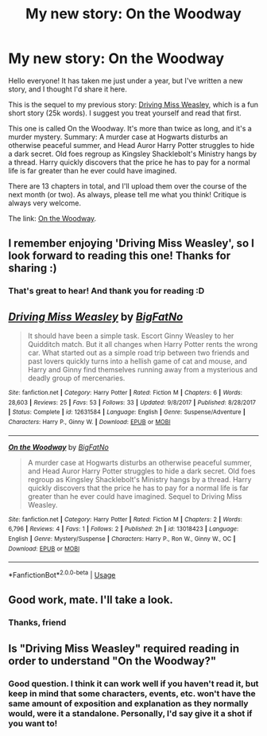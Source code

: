 #+TITLE: My new story: On the Woodway

* My new story: On the Woodway
:PROPERTIES:
:Author: BigFatNo
:Score: 17
:DateUnix: 1532949678.0
:DateShort: 2018-Jul-30
:FlairText: Shameless Self-Promotion
:END:
Hello everyone! It has taken me just under a year, but I've written a new story, and I thought I'd share it here.

This is the sequel to my previous story: [[https://www.fanfiction.net/s/12631584/1/Driving-Miss-Weasley][Driving Miss Weasley]], which is a fun short story (25k words). I suggest you treat yourself and read that first.

This one is called On the Woodway. It's more than twice as long, and it's a murder mystery. Summary: A murder case at Hogwarts disturbs an otherwise peaceful summer, and Head Auror Harry Potter struggles to hide a dark secret. Old foes regroup as Kingsley Shacklebolt's Ministry hangs by a thread. Harry quickly discovers that the price he has to pay for a normal life is far greater than he ever could have imagined.

There are 13 chapters in total, and I'll upload them over the course of the next month (or two). As always, please tell me what you think! Critique is always very welcome.

The link: [[https://www.fanfiction.net/s/13018423/1/On-the-Woodway][On the Woodway]].


** I remember enjoying 'Driving Miss Weasley', so I look forward to reading this one! Thanks for sharing :)
:PROPERTIES:
:Author: MystycMoose
:Score: 2
:DateUnix: 1532954374.0
:DateShort: 2018-Jul-30
:END:

*** That's great to hear! And thank you for reading :D
:PROPERTIES:
:Author: BigFatNo
:Score: 1
:DateUnix: 1532959806.0
:DateShort: 2018-Jul-30
:END:


** [[https://www.fanfiction.net/s/12631584/1/][*/Driving Miss Weasley/*]] by [[https://www.fanfiction.net/u/6968922/BigFatNo][/BigFatNo/]]

#+begin_quote
  It should have been a simple task. Escort Ginny Weasley to her Quidditch match. But it all changes when Harry Potter rents the wrong car. What started out as a simple road trip between two friends and past lovers quickly turns into a hellish game of cat and mouse, and Harry and Ginny find themselves running away from a mysterious and deadly group of mercenaries.
#+end_quote

^{/Site/:} ^{fanfiction.net} ^{*|*} ^{/Category/:} ^{Harry} ^{Potter} ^{*|*} ^{/Rated/:} ^{Fiction} ^{M} ^{*|*} ^{/Chapters/:} ^{6} ^{*|*} ^{/Words/:} ^{28,603} ^{*|*} ^{/Reviews/:} ^{25} ^{*|*} ^{/Favs/:} ^{53} ^{*|*} ^{/Follows/:} ^{33} ^{*|*} ^{/Updated/:} ^{9/8/2017} ^{*|*} ^{/Published/:} ^{8/28/2017} ^{*|*} ^{/Status/:} ^{Complete} ^{*|*} ^{/id/:} ^{12631584} ^{*|*} ^{/Language/:} ^{English} ^{*|*} ^{/Genre/:} ^{Suspense/Adventure} ^{*|*} ^{/Characters/:} ^{Harry} ^{P.,} ^{Ginny} ^{W.} ^{*|*} ^{/Download/:} ^{[[http://www.ff2ebook.com/old/ffn-bot/index.php?id=12631584&source=ff&filetype=epub][EPUB]]} ^{or} ^{[[http://www.ff2ebook.com/old/ffn-bot/index.php?id=12631584&source=ff&filetype=mobi][MOBI]]}

--------------

[[https://www.fanfiction.net/s/13018423/1/][*/On the Woodway/*]] by [[https://www.fanfiction.net/u/6968922/BigFatNo][/BigFatNo/]]

#+begin_quote
  A murder case at Hogwarts disturbs an otherwise peaceful summer, and Head Auror Harry Potter struggles to hide a dark secret. Old foes regroup as Kingsley Shacklebolt's Ministry hangs by a thread. Harry quickly discovers that the price he has to pay for a normal life is far greater than he ever could have imagined. Sequel to Driving Miss Weasley.
#+end_quote

^{/Site/:} ^{fanfiction.net} ^{*|*} ^{/Category/:} ^{Harry} ^{Potter} ^{*|*} ^{/Rated/:} ^{Fiction} ^{M} ^{*|*} ^{/Chapters/:} ^{2} ^{*|*} ^{/Words/:} ^{6,796} ^{*|*} ^{/Reviews/:} ^{4} ^{*|*} ^{/Favs/:} ^{1} ^{*|*} ^{/Follows/:} ^{2} ^{*|*} ^{/Published/:} ^{2h} ^{*|*} ^{/id/:} ^{13018423} ^{*|*} ^{/Language/:} ^{English} ^{*|*} ^{/Genre/:} ^{Mystery/Suspense} ^{*|*} ^{/Characters/:} ^{Harry} ^{P.,} ^{Ron} ^{W.,} ^{Ginny} ^{W.,} ^{OC} ^{*|*} ^{/Download/:} ^{[[http://www.ff2ebook.com/old/ffn-bot/index.php?id=13018423&source=ff&filetype=epub][EPUB]]} ^{or} ^{[[http://www.ff2ebook.com/old/ffn-bot/index.php?id=13018423&source=ff&filetype=mobi][MOBI]]}

--------------

*FanfictionBot*^{2.0.0-beta} | [[https://github.com/tusing/reddit-ffn-bot/wiki/Usage][Usage]]
:PROPERTIES:
:Author: FanfictionBot
:Score: 2
:DateUnix: 1532956009.0
:DateShort: 2018-Jul-30
:END:


** Good work, mate. I'll take a look.
:PROPERTIES:
:Author: blandge
:Score: 2
:DateUnix: 1532957903.0
:DateShort: 2018-Jul-30
:END:

*** Thanks, friend
:PROPERTIES:
:Author: BigFatNo
:Score: 1
:DateUnix: 1532959818.0
:DateShort: 2018-Jul-30
:END:


** Is "Driving Miss Weasley" required reading in order to understand "On the Woodway?"
:PROPERTIES:
:Author: emong757
:Score: 1
:DateUnix: 1532961387.0
:DateShort: 2018-Jul-30
:END:

*** Good question. I think it can work well if you haven't read it, but keep in mind that some characters, events, etc. won't have the same amount of exposition and explanation as they normally would, were it a standalone. Personally, I'd say give it a shot if you want to!
:PROPERTIES:
:Author: BigFatNo
:Score: 1
:DateUnix: 1532962624.0
:DateShort: 2018-Jul-30
:END:
